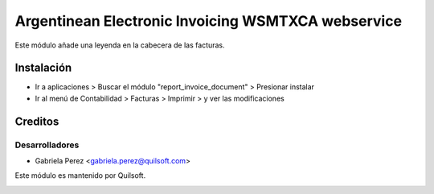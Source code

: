 ===================================================
Argentinean Electronic Invoicing WSMTXCA webservice
===================================================

.. !!!!!!!!!!!!!!!!!!!!!!!!!!!!!!!!!!!!!!!!!!
   !!   This file was generated by gen-readme   !!
   !!     changes will be overwritten.          !!
   !!!!!!!!!!!!!!!!!!!!!!!!!!!!!!!!!!!!!!!!!!!!!!!

.. |badge1| image:: https://img.shields.io/badge/pre_commit-passed-green
    :target: https://pre-commit.com/
    :alt: Pre-Commit
.. |badge2| image:: https://img.shields.io/badge/maturity-Beta-yellow.png
    :target: https://odoo-community.org/page/development-status
    :alt: Beta
.. |badge3| image:: https://img.shields.io/badge/licence-AGPL--3-blue.png
    :target: http://www.gnu.org/licenses/agpl-3.0-standalone.html
    :alt: License: AGPL-3

|badge1| |badge2| |badge3| 

Este módulo añade una leyenda en la cabecera de las facturas.



Instalación
===========

* Ir a aplicaciones > Buscar el módulo "report_invoice_document" > Presionar instalar

* Ir al menú de Contabilidad > Facturas > Imprimir > y ver las modificaciones

Creditos
========

Desarrolladores
~~~~~~~~~~~~~~~

* Gabriela Perez <gabriela.perez@quilsoft.com>

Este módulo es mantenido por Quilsoft.

.. image:: https://quilsoft.com/logo.png
   :alt: https://quilsoft.com
   :target: https://quilsoft.com
